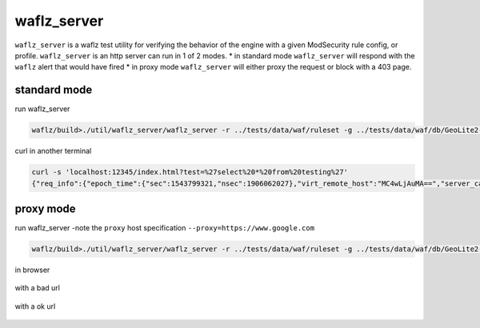 waflz_server
-------------
``waflz_server`` is a waflz test utility for verifying the behavior of the engine with a given ModSecurity rule config, or profile.  ``waflz_server`` is an http server can run in 1 of 2 modes.
* in standard mode ``waflz_server`` will respond with the ``waflz`` alert that would have fired
* in proxy mode ``waflz_server`` will either proxy the request or block with a 403 page.

standard mode
^^^^^^^^^^^^^
run waflz_server

.. code-block:: sh

    waflz/build>./util/waflz_server/waflz_server -r ../tests/data/waf/ruleset -g ../tests/data/waf/db/GeoLite2-City.mmdb -s ../tests/data/waf/db/GeoLite2-ASN.mmdb -f ../sample/profile/sample.waf.prof.json

curl in another terminal

.. code-block:: sh

    curl -s 'localhost:12345/index.html?test=%27select%20*%20from%20testing%27'
    {"req_info":{"epoch_time":{"sec":1543799321,"nsec":1906062027},"virt_remote_host":"MC4wLjAuMA==","server_canonical_port":12345,"request_method":"R0VU","orig_url":"L2luZGV4Lmh0bWw/YnV0dHM9JTI3c2VsZWN0JTIwKiUyMGZyb20lMjB0ZXN0aW5nJTI3","url":"L2luZGV4Lmh0bWw/YnV0dHM9JTI3c2VsZWN0JTIwKiUyMGZyb20lMjB0ZXN0aW5nJTI3","query_string":"YnV0dHM9JTI3c2VsZWN0JTIwKiUyMGZyb20lMjB0ZXN0aW5nJTI3","common_header":{"host":"bG9jYWxob3N0OjEyMzQ1","user_agent":"Y3VybC83LjU4LjA="},"req_uuid":"YWFiYmNjZGRlZWZm"},"rule_msg":"Inbound Anomaly Score Exceeded (Total Score: 5, SQLi=5, XSS=0): Last Matched Message: SQL Injection Attack: Common Injection Testing Detected","rule_intercept_status":403,"rule_target":[{"name":"TX","param":"ANOMALY_SCORE"}],"rule_op_name":"gt","rule_op_param":"0","rule_tag":["OWASP_CRS/ANOMALY/EXCEEDED"],"matched_var":{"name":"ARGS:test","value":"J3NlbGVjdCAqIGZyb20gdGVzdGluZyc="},"total_anomaly_score":5,"total_sql_injection_score":5,"total_xss_score":0,"sub_event":[{"rule_id":981318,"rule_msg":"SQL Injection Attack: Common Injection Testing Detected","rule_intercept_status":403,"rule_target":[{"name":"REQUEST_COOKIES","param":"/__utm/","is_negated":true},{"name":"REQUEST_COOKIES_NAMES"},{"name":"ARGS_NAMES"},{"name":"ARGS"},{"name":"XML","param":"/*"}],"rule_op_name":"RX","rule_op_param":"(^[\\\"'`´’‘;]+|[\\\"'`´’‘;]+$)","rule_tag":["OWASP_CRS/WEB_ATTACK/SQL_INJECTION","WASCTC/WASC-19","OWASP_TOP_10/A1","OWASP_AppSensor/CIE1","PCI/6.5.2"],"matched_var":{"name":"ARGS:test","value":"J3NlbGVjdCAqIGZyb20gdGVzdGluZyc="},"total_anomaly_score":5,"total_sql_injection_score":5,"total_xss_score":0,"waf_profile_id":"WAF Test 13","waf_profile_name":"Koala Blocking Profile"}],"waf_profile_id":"WAF Test 13","waf_profile_name":"Koala Blocking Profile"}


proxy mode
^^^^^^^^^^
run waflz_server -note the ``proxy`` host specification ``--proxy=https://www.google.com``

.. code-block:: sh

    waflz/build>./util/waflz_server/waflz_server -r ../tests/data/waf/ruleset -g ../tests/data/waf/db/GeoLite2-City.mmdb -s ../tests/data/waf/db/GeoLite2-ASN.mmdb -f ../sample/profile/sample.waf.prof.json --proxy=https://www.google.com

in browser

.. figure:: _images/browser_blocked.png
    :alt: Blocked from browser
    :align: center
    :figclass: align-center

    with a bad url

.. figure:: _images/browser_ok.png
    :alt: OK from browser
    :align: center
    :figclass: align-center

    with a ok url
